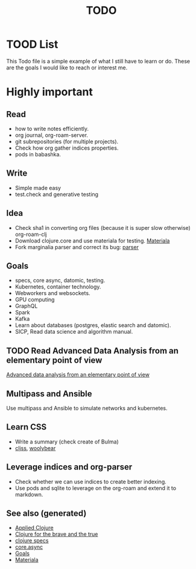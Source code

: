 #+TITLE: TODO
#+OPTIONS: toc:nil
#+ROAM_TAGS: todo core.async specs goals

* TOOD List

  This Todo file is a simple example of what I still have to learn or do. These
  are the goals I would like to reach or interest me.

* Highly important

** Read
   - how to write notes efficiently.
   - org journal, org-roam-server.
   - git subrepositories (for multiple projects).
   - Check how org gather indices properties.
   - pods in babashka.

** Write
   - Simple made easy
   - test.check and generative testing

** Idea
   - Check sha1 in converting org files (because it is super slow otherwise) org-roam-clj
   - Download clojure.core and use materiala for testing. [[file:cards/20200503165952-materiala.org][Materiala]]
   - Fork marginalia parser and correct its bug: [[https://github.com/gdeer81/marginalia/blob/master/src/marginalia/parser.clj][parser]]


** Goals
   - specs, core async, datomic, testing.
   - Kubernetes, container technology.
   - Webworkers and websockets.
   - GPU computing
   - GraphQL
   - Spark
   - Kafka
   - Learn about databases (postgres, elastic search and datomic).
   - SICP, Read data science and algorithm manual.

** TODO Read Advanced Data Analysis from an elementary point of view
   [[http://www.stat.cmu.edu/~cshalizi/ADAfaEPoV/][Advanced data analysis from an elementary point of view]]

** Multipass and Ansible
   Use multipass and Ansible to simulate networks and kubernetes.

** Learn CSS
   - Write a summary (check create of Bulma)
   - [[https://github.com/clj-commons/cljss][cljss]], [[https://github.com/manutter51/woolybear][woolybear]]

** Leverage indices and org-parser
   - Check whether we can use indices to create better indexing.
   - Use pods and sqlite to leverage on the org-roam and extend it to markdown.

** See also (generated)

   - [[file:cards/20200430155637-applied_clojure.org][Applied Clojure]]
   - [[file:cards/20200430160432-clojure_for_the_brave_and_the_true.org][Clojure for the brave and the true]]
   - [[file:cards/20200430235013-specs.org][clojure specs]]
   - [[file:cards/20200430155819-core_async.org][core.async]]
   - [[file:cards/20200501163355-goals.org][Goals]]
   - [[file:cards/20200503165952-materiala.org][Materiala]]
